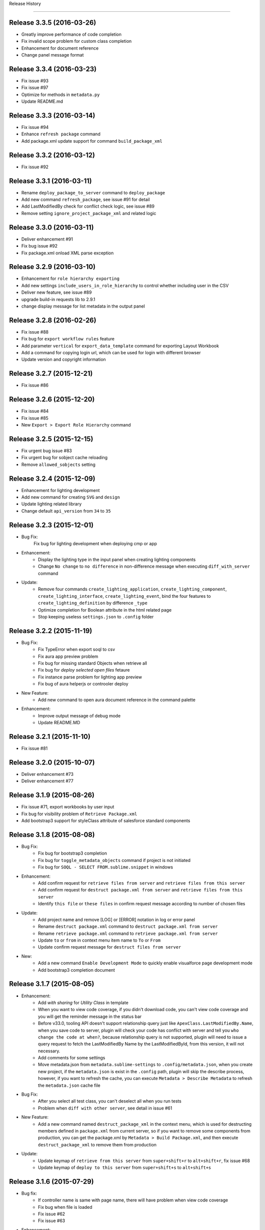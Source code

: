 .. :changelog:

Release History

---------------


Release 3.3.5 (2016-03-26)
++++++++++++++++++
* Greatly improve performance of code completion
* Fix invalid scope problem for custom class completion
* Enhancement for document reference
* Change panel message format


Release 3.3.4 (2016-03-23)
++++++++++++++++++
* Fix issue #93
* Fix issue #97
* Optimize for methods in ``metadata.py``
* Update README.md


Release 3.3.3 (2016-03-14)
++++++++++++++++++
* Fix issue #94
* Enhance ``refresh package`` command
* Add package.xml update support for command ``build_package_xml``


Release 3.3.2 (2016-03-12)
++++++++++++++++++
* Fix issue #92


Release 3.3.1 (2016-03-11)
++++++++++++++++++
* Rename ``deploy_package_to_server`` command to ``deploy_package``
* Add new command ``refresh_package``, see issue #91 for detail
* Add LastModifiedBy check for conflict check logic, see issue #89
* Remove setting ``ignore_project_package_xml`` and related logic


Release 3.3.0 (2016-03-11)
++++++++++++++++++
* Deliver enhancement #91
* Fix bug issue #92
* Fix package.xml onload XML parse exception


Release 3.2.9 (2016-03-10)
++++++++++++++++++
* Enhancement for ``role hierarchy exporting``
* Add new settings ``include_users_in_role_hierarchy`` to control whether including user in the CSV
* Deliver new feature, see issue #89
* upgrade build-in requests lib to 2.9.1
* change display message for list metadata in the output panel


Release 3.2.8 (2016-02-26)
++++++++++++++++++
* Fix issue #88
* Fix bug for ``export workflow rules`` feature
* Add parameter ``vertical`` for ``export_data_template`` command for exporting Layout Workbook
* Add a command for copying login url, which can be used for login with different browser
* Update version and copyright information


Release 3.2.7 (2015-12-21)
++++++++++++++++++
* Fix issue #86


Release 3.2.6 (2015-12-20)
++++++++++++++++++
* Fix issue #84
* Fix issue #85
* New ``Export > Export Role Hierarchy`` command


Release 3.2.5 (2015-12-15)
++++++++++++++++++
* Fix urgent bug issue #83
* Fix urgent bug for sobject cache reloading
* Remove ``allowed_sobjects`` setting


Release 3.2.4 (2015-12-09)
++++++++++++++++++
* Enhancement for lighting development
* Add new command for creating ``SVG`` and ``design``
* Update lighting related library
* Change default ``api_version`` from ``34`` to ``35``


Release 3.2.3 (2015-12-01)
++++++++++++++++++
* Bug Fix:
    Fix bug for lighting development when deploying cmp or app

* Enhancement:
    - Display the lighting type in the input panel when creating lighting components
    - Change ``No change`` to ``no difference`` in non-difference message when executing ``diff_with_server`` command

* Update:
    - Remove four commands ``create_lighting_application``, ``create_lighting_component``, ``create_lighting_interface``, ``create_lighting_event``, bind the four features to ``create_lighting_definition`` by difference ``_type``
    - Optimize completion for Boolean attribute in the html related page
    - Stop keeping useless ``settings.json`` to ``.config`` folder


Release 3.2.2 (2015-11-19)
++++++++++++++++++
* Bug Fix:
    - Fix TypeError when export soql to csv
    - Fix aura app preview problem
    - Fix bug for missing standard Objects when retrieve all
    - Fix bug for `deploy selected open files` fetaure
    - Fix instance parse problem for lighting app preview
    - Fix bug of aura helperjs or controoler deploy

* New Feature:
    - Add new command to open aura document reference in the command palette

* Enhancement:
    - Improve output message of debug mode
    - Update README.MD


Release 3.2.1 (2015-11-10)
++++++++++++++++++
* Fix issue #81


Release 3.2.0 (2015-10-07)
++++++++++++++++++
* Deliver enhancement #73
* Deliver enhancement #77


Release 3.1.9 (2015-08-26)
++++++++++++++++++
* Fix issue #71, export workbooks by user input
* Fix bug for visibility problem of ``Retrieve Package.xml``
* Add bootstrap3 support for styleClass attribute of salesforce standard components


Release 3.1.8 (2015-08-08)
++++++++++++++++++
* Bug Fix:
    - Fix bug for bootstrap3 completion
    - Fix bug for ``toggle_metadata_objects`` command if project is not initiated
    - Fix bug for ``SOQL - SELECT FROM.sublime.snippet`` in windows

* Enhancement:
    - Add confirm request for ``retrieve files from server`` and ``retrieve files from this server``
    - Add confirm request for ``destruct package.xml from server`` and ``retrieve files from this server``
    - Identify ``this file`` or ``these files`` in confirm request message according to number of chosen files

* Update:
    - Add project name and remove [LOG] or [ERROR] notation in log or error panel
    - Rename ``destruct package.xml`` command to ``destruct package.xml from server``
    - Rename ``retrieve package.xml`` command to ``retrieve package.xml from server``
    - Update ``to`` or ``from`` in context menu item name to ``To`` or ``From``
    - Update confirm request message for ``destruct files from server``

* New:
    - Add a new command ``Enable Development Mode`` to quickly enable visualforce page development mode
    - Add bootstrap3 completion document


Release 3.1.7 (2015-08-05)
++++++++++++++++++
* Enhancement:
    - Add `with sharing` for `Utility Class` in template
    - When you want to view code coverage, if you didn't download code, you can't view code coverage and you will get the reminder message in the status bar
    - Before v33.0, tooling API doesn't support relationship query just like ``ApexClass.LastModifiedBy.Name``, when you save code to server, plugin will check your code has conflict with server and tell you ``who change the code at when?``, because relationship query is not supported, plugin will need to issue a query request to fetch the LastModifiedBy Name by the LastModifiedById, from this version, it will not necessary.
    - Add comments for some settings
    - Move metadata.json from ``metadata.sublime-settings`` to ``.config/metadata.json``, when you create new project, if the ``metadata.json`` is exist in the ``.config`` path, plugin will skip the describe process, however, if you want to refresh the cache, you can execute ``Metadata > Describe Metadata`` to refresh the ``metadata.json`` cache file

* Bug Fix:
    - After you select all test class, you can't deselect all when you run tests
    - Problem when ``diff with other server``, see detail in issue #61

* New Feature:
    - Add a new command named ``destruct_package_xml`` in the context menu, which is used for destructing members defined in ``package.xml`` from current server, so if you want to remove some components from production, you can get the package.xml by ``Metadata > Build Package.xml``, and then execute ``destruct_package_xml`` to remove them from production

* Update:
    - Update keymap of ``retrieve from this server`` from ``super+shift+r`` to ``alt+shift+r``, fix issue #68
    - Update keymap of ``deploy to this server`` from ``super+shift+s`` to ``alt+shift+s``


Release 3.1.6 (2015-07-29)
++++++++++++++++++
* Bug fix:
    - If controller name is same with page name, there will have problem when view code coverage
    - Fix bug when file is loaded
    - Fix issue #62
    - Fix issue #63

* Enhancement:
    - Deliver enhancement #64
    - Deliver enhancement #65
    - Deliver enhancement #66


Release 3.1.5 (2015-07-27)
++++++++++++++++++
* New Feature:
    - Add bootstrap3 support for html class completion
    - Add a new setting ``disable_bootstrap_completion`` to control bootstrap completion

* Update:
    - Remove ``Metadata > Describe Metadata`` menu item in the main menu

* Fix Bug:
    - Fix bug for running sync test for class with namespace or not
    - Fix bug for ``get_file_attributes`` method


Release 3.1.4 (2015-07-25)
++++++++++++++++++
* Bug Fix:
    - Fix issue #23?
    - Fix issue #58
    - Fix issue #59

* Enhancement:
    - Add filters support for ``Build Package.xml`` command, which is used to filter members which contains the input filters
    - Add update feature for ``Build Package.xml`` command, which is used to add or remove members from exist package.xml
    - Add keymap for some frequently-used commands
    - Add visibility control for some CURD command on code file
    - Aura related features
    - Merge ``Deploy Lighting To Server`` command with ``Deploy File to Server`` command
    - Merge ``Retrieve Lighting To Server`` command with ``Retrieve File to Server`` command
    - Use file full name as key in ``component_metadata.sublime-settings``, originally, we use name as key, for example, originally, ``AccountController`` is key, now is ``AccountController.cls``
    - Change ``Diff With Server`` command to just visible when code file is ``classes, triggers, components or pages``

* New Feature:
    - New ``Run Sync Test`` command for replacing ``Run Test`` feature
    - Read code coverage information from local cache kept by ``Run Sync Test`` command
    - New ``Retrieve from This Server`` command in the context menu
    - New ``Diff With This Server`` command in the context menu
    - New ``View File Attributes`` command in the context menu

* Update:
    -  ``Quick Goto`` is switched to standard sublime build-in, I changed the mousemap to bind with the standard feature , with this feature, you can quickly view the symbols in sublime, for example, when you see a statement like this ``AccountUtil.populateField()``, you can put focus in the method name, hold down ``shift`` and triple-click your left mouse, sublime will open the ``AccountUtil`` class and put focus in the selected method


Release 3.1.3 (2015-07-18)
++++++++++++++++++
* Fix issue #54
* Fix issue #56


Release 3.1.2 (2015-07-17)
++++++++++++++++++
* Fix issue #55


Release 3.1.1 (2015-07-16)
++++++++++++++++++
* Bug fix:
    - Fix a issue for ``save_to_server`` command when ``api_version`` is less than 29
    - Fix problem in ``Class Body - test data util body-sublime-snippet.sublime-snippet``

* Enhancement:
    - Enhancement for issue #53
    - Enhancement for issue #54
    - Support deploy and retrieve for metadataObject which is in folder
    - Add support for visualforce email template development
    - Add select all feature for ``toggle_metadata_objects`` command
    - Add ``Territory2`` to ``allowed_sobjects`` list

* Update:
    - Remove ``disable_visualforce_completion`` setting
    - Add four settings to disable part of completion in visualforce page, see more in ``docs/completion.md``


Release 3.1.0 (2015-07-09)
++++++++++++++++++
* Enhancement:
    - Sometimes, the inner class name is same with standard class or sObject, if this inner class is matched, ignore the standard completion
    - Add Notation [EU] for external or unique field in field completion, ``E`` means External, ``U`` means Unique
    - Add a new setting named ``disable_visualforce_completion`` to control visualforce completion

* Bug Fix:
    - Fix issue #49
    - Fix issue #50
    - Catch exception for ``check retrieve status`` request when retrieve

* New
    - Add a new snippet ``Bracket - sobject parenthesis.sublime-snippet``, see ``/docs/snippets.md`` for more detail

* Update
    - Change default ``api_version`` from 33 to 34
    - Move document for ``execute anonymous`` from ``project.md`` to ``debug.md``


Release 3.0.9 (2015-07-01)
++++++++++++++++++
* Bug Fix:
    - Fix bug for snippet ``SOQL - SELECT * FROM.sublime-snippet``
    - Fix bug for ``extract_to_here`` command

* Enhancement:
    - Don't need confirmation to reload project cache after choose metadata objects
    - In order to avoid timeout exception, increase max_retries from 5 to 10 for retrieve zipFile request


Release 3.0.8 (2015-06-28)
++++++++++++++++++
* Bug Fix:
    - Fix bug when build package.xml for whole org

* Enhancement:
    - Display chosen sObject Name when input trigger name
    - Enhancement for #39, open a new view, set status bar and close the new view
    - Add success message for ``extract_to_here`` command
    - Update all snippets

* New:
    - Add a quick link to view all snippets, see it in plugin home page
    - Add command to access all snippets in ``Utilities`` of main menu


Release 3.0.7 (2015-06-26)
++++++++++++++++++
* Bug Fix:
    - Fix issue #46
    - Fix bugs caused by ``describe_global`` change in the ``tooling.py``

* Enhancement
    - Merge pull request #45 by @reyesml(https://github.com/reyesml)

* New
    - Add a snippets: ``Page Variable - get and set in one line.sublime-snippet``
    - Add a snippets: ``Page Variable - get and set in multiply line.sublime-snippet``
    - Add a new command for building package.xml for whole org


Release 3.0.6 (2015-06-23)
++++++++++++++++++
* Bug Fix:
    - Merge pull request #42 by @pgAdmin(https://github.com/pgAdmin)
    - Merge pull request #43 by @reyesml(https://github.com/reyesml), fixed issue #6
    - Fix bug for ``export_workbook`` feature


Release 3.0.5 (2015-06-15)
++++++++++++++++++
* Bug Fix:
    - Custom component attributes completion bug when component file is not exist in the target path

* Enhancement:
    - Improve regular expression for SOQL fields completion


Release 3.0.4 (2015-06-15)
++++++++++++++++++
* Bug Fix:
    - Fix bug for issue #41
    - Fix bug for ``delete_file_from_server`` keybinding for windows
    - Fix bug for ``auto_update_on_save`` feature in windows
    - Fix ``KeyError: '\n\n'`` for converting complex JSON to Apex

* Enhancement:
    - Improve the regular expression for SOQL fields completion
    - Improve the regular expression for Apex class method completion
    - Improve the regular expression for visualforce component attribute completion
    - Improve the visualforce tag name completion, add ``>`` for tag name automatically
    - As the original design, you need to input your JSON when you execute JSON related commands, since this version, you just need to open any JSON file or select valid JSON content
    - Add ``JSON/XML Tool`` into context menu, which is same with ``Utilities`` in main menu
    - Update content for some docs

* New Feature:
    - Add attribute completion for custom component
    - Add document for all code completion, you can see the link in the plugin home page


Release 3.0.3 (2015-06-11)
++++++++++++++++++
* Bug Fix:
    - Fix duplicate save check bug caused by release 3.0.2
    - Fix fields completion bug for cross sObjects between tooling and non-tooling, for example ``User``, ``RecordType``

* Enhancement:
    - Add session expired message for ``describe_metadata``
    - Enhancement for ``refresh_file_from_server``

* Update
    - Update pop-up compile message for ``save_to_server`` command


Release 3.0.2 (2015-06-07)
++++++++++++++++++
* Bug fix:
    - Fix NoneType exception in the console when open context menu, this is caused by release 3.0.1
    - Fix bug for ``Debug > Track All Debug Logs`` in the main menu

* Enhancement
    - Duplicate save_to_server check logic change: use file name with extension but not only file name, as the original design, if the controller name is same with page name, if you are saving page, you can't save the related controller at the same time
    - Add timeout for query of conflict checking when ``save_to_server``
    - Prevent duplicate save conflict check when ``save_to_server``, as the original design, if you latest saving is interrupted, when you save it again, plugin will delete the metadata container Id for the saving file, at this time, save conflict checking will be executed again.

* New:
    - Add sObject completion for ``tooling sObjects``, for example, ``Validation Rule``, ``WorkflowRule``, ``ValidationRule``, ``WorkflowFieldUpdate``, ``WorkflowOutboundMessage``, ``WorkflowAlert`` or ``WorkflowTask``
    - Add * support for ``export query to CSV`` or ``export tooling query to CSV``, if you use * in the query statement, plugin will get all fields of this object and set them as the column headers
    - Add export command for tooling query into the ``Data Loader`` in the main menu, you can use this command to export records for tooling objects
    - Add a new markdown document related to debug
    - Add a menu item for quick accessing document related to debug

* Update:
    - Update the menu item names and location in command palette and the ``Debug`` of main menu
    - Change the default key binding for ``Debug > Run Test`` in the main menu


Release 3.0.1 (2015-06-04)
++++++++++++++++++
* Bug fix:
    - Fix bug #39
    - Fix bug #40
    - Fix bug for SOQL completion

* Enhancement:
    - Enhancement for boolean attribute completion of standard visualforce component
    - Set ``word_wrap`` setting of new view to false when describe sObject
    - Keep attributes of all metadataObjects to local ``component_metadata.sublime-settings``
    - Prevent potential issue caused by change of ``component_metadata.sublime-settings``

* Update:
    - Add output panel message for ``describe_metadata`` command
    - Disable document reference reload feature
    - Add a ``salesforce_reference.sublime-settings`` for ``Document > Open Document`` in the main menu

* New API for metadata:
    - Add a new ``read_metadata`` method for ``metadata.py``, which will be used for ``diff_with_server`` feature in the future


Release 3.0.0 (2015-05-26)
++++++++++++++++++
* Bug fix:
    - Fix bug #38
    - Fix bug for SOQL fields completion
    - Fix bug for attributes completion for value of ``apex:includeScript``

* New
    - Add a new snippet named ``Page - field label.sublime-snippet``


Release 2.9.9 (2015-05-25)
++++++++++++++++++
* Enhancement
    - SOQL fields completion, see demo at plugin home page

* New
    - Add two demos at home page
    

Release 2.9.8 (2015-05-24)
++++++++++++++++++
* Update:
    - Update the plugin install message for package control

* Enhancement:
    - Add the missed attributes for some standard components since v29.0
    - Add attribute values for standard components if attribute value is picklist attribute

* New:
    - Add a new setting ``auto_update_on_save``, default value is false
    - If ``auto_update_on_save`` is set to true, when you update the code file, ``save_to_server`` will be executed automatically

* Note:
    - From this version on, I will not keep frequently release on this plugin, I will move on to build Haoide plugin for brackets


Release 2.9.7 (2015-05-22)
++++++++++++++++++
* Bug Fix:
    - Fix issue #36
    - Fix bug for ``childXmlNames`` parsing and ``childXmlNames`` completion for package.xml
    - Fix bug for timeout exception message for ``query`` method in ``tooling.py``
    - Fix NoneType exception for automatic extension or controller creation if current view is not local file
    - Tag plugin fix a bug for that tag name contains colon, `see tag issue https://github.com/titoBouzout/Tag/issues/79`_

* Enhancement:
    - Enhancement for attribute completion in visualforce page, if attribute value is already exist, it will not insert ``=""`` or ``="{!}"`` again
    - Enhancement for ``standardController`` sObject name completion in visualforce page, it will just work when attribute is ``standardController``
    - Add custom class completion for ``extension`` and ``controller`` attribute in visualforce page
    - Add values completion for some attributes of standard components which type should be picklist, for example, "apiVersion", "layout", "event" or "target" for link and so on, in this time I just updated to apex:composition, I will check the remaining standard component
    - Add two missed standard component into ``vf.py``, "apex:component" and "apex:componentBody"
    - Add custom page completion for these four attributes: "page", "template", "pageName", "finishLocation", for example, if you input <apex:include, pageName="", you can get custom page completion in the "" for pageName attribute

* New:
    - Add commands in command palette for ``reload_project_cache`` and ``build_package_xml``

* Update:
    - Update snippet ``Controller - add message in vf.sublime-snippet``


Release 2.9.6 (2015-05-20)
++++++++++++++++++
* Bug Fix:
    - Fix issue #33
    - Fix issue #35

* Enhancement:
    - Add required check for XML utilities
    - Add required check for JSON utilities
    - Separate ``login`` feature from ``switch_project``
    - Add callback for ``switch_project`` for operations need switching, such as, ``deploy to server``, ``diff with server`` or ``retrieve from server``
    - Combine ``retrieve from server`` and ``retrieve from other server`` only one command, just like ``deploy to server``, you can switch project before retrieving
    - When ``reload_project_cache``, just if you selected at least one metadata object, reload will start, otherwise, do nothing

* New Feature
    - Add a new ``reload session cache`` command in ``Cache`` of the main menu for forced login

* Update
    - Because metadata.json of every project is stable, so save it into ``metadata.sublime-settings`` but not ``.config/metdata.json`` again
    - Remove ``check_workspace_available`` for export feature, because this check is useless


Release 2.9.5 (2015-05-16)
++++++++++++++++++
* Enhancement:
    - Add callback for ``toggle_metadata_objects`` if ``.config/metadata.json`` is not exist
    - Move ``export_query_to_csv`` command from context menu to ``Data Loader`` in the main menu, add check logic for input soql and allow to try again.
    - Add snippets, ``Class Body - Trigger Template Bind.sublime-snippet``, ``Class Body - Trigger Template.sublime-snippet`` and ``Class Body - Trigger Template Implement.sublime-snippet``
    - Update content of snippet ``Class Body - Roll up summary utility.sublime-snippet`` to that written by me, see `more detail <https://gist.github.com/xjsender/1e40c274c07171531f0f>`_

* Update:
    - Rename ``View Release Notes`` command to ``Release Notes``
    - Rename ``json_pretty`` command to ``json_format``
    - Rename ``convert_xml_to_json`` command to ``xml_to_json``
    - Move ``xml_to_json`` from context menu to ``Utilites`` in the main menu
    - Add access to ``toggle_metadata_objects`` for both ``Settings`` and ``Metadata`` in the main menu
    - Upgrade build-in ``xmltodict`` module to ``0.9.2``
    - Update document for the change in this release

* New Feature:
    - New commands for ``HaoIDE > Utilities`` of the main menu:
        - Add a new command ``haoide_help`` to view related document
        - Add a new command ``json_to_xml`` to convert xml back to json, see issue #32
        - Add a new command ``xml_format`` to format selected xml content or whole file content, see issue #32


Release 2.9.4 (2015-05-13)
++++++++++++++++++
* Bug Fix:
    - If there is only one member, just remove the type and the related member when ``build package xml``
    - When execute ``query_to_csv`` command and field value contains ``"`` or ``,``

* Enhancement:
    - Show the error message when list package for metadata objects if have
    - Support quick clear for symbol_table and sobject cache
    - Automatic ``{!}`` enhancement for vf tag just if type is "Object" or "ApexPages.Action"
    - Update type of some visualforce standard components from ``Object`` to ``String``
    - Change the item format in the quick panel when ``build package xml``
    - Add ``EmailTemplate`` to ``allowed_sobjects`` setting
    - Allow user to choose reloading specified ``metadata_object`` cache when execute reload_project_cache command
    - When operation is depends on login session, so login firstly and callback with this operation

* Update:
    - Rollback the delivered function for issue #15
    - Optimize on ``metadata.py``


Release 2.9.3 (2015-05-11)
++++++++++++++++++
* Enhancement:
    - Package.xml completion read cache from ``.config/package.json``, no longer read cache from project file
    - Sort for items in quick panel of package.xml building
    - Add alert message for package.xml completion

* Bug Fix:
    - Add the folder into member when list_package for DocumentFolder, EmailFolder, ReportFolder and DashboardFolder
    - No four spaces in the quick panel of package.xml building for windows


Release 2.9.2 (2015-05-10)
++++++++++++++++++
* Bug Fix:
    - Fix bug for ``combine_soql`` which is invoked by ``Generate SOQL`` and ``Bulk Query``
    - Fix bug for ``export_profile`` command
    - Fix bug for completion of building ``package.xml``
    - Fix bug for ``export_validation_rules`` command

* New Feature:
    - Deprecated ``metadataObjects`` since this release, which is replaced by ``<project>/.config/metadata.json``
    - Add ``describe_metadata`` command, ``<project>/.config/metadata.json`` will be generated by this command
    - Add ``reload_project_cache`` command, ``<project>/.config/package.json`` will be generated by this command
    - Add ``build_package_xml`` command, see `more <https://github.com/xjsender/SublimeApexScreenshot>`_
    - Add key bindings for ``build_package_xml`` command

* Enhancement:
    - Move package related logic from ``main.py`` to the new ``package.py``
    - Add thread progress for ``track_debug_log``, ``fetch_debug_log`` and ``track_all_debug_logs``
    - `create_new_project`` start supporting callback
    - Add metadata object for input description for ``create_new_component`` module
    - Add list_package support for ``CustomObject`` retrieve
    - Add availability check for ``.config/metadata.json`` for all related commands
    - Add ``api_version`` message into the sidebar message
    - Update ``api_version`` from ``32`` to ``33``
    - Update ``Metadata Migration`` to ``Metadata`` in the main menu
    - Update ``generate_soql`` logic to include ``Id`` field if no available matched fields
    - Update description for default settings
    - Update README.md


Release 2.9.1 (2015-05-05)
++++++++++++++++++
* Fix bug for ``switch_project``, see issue #24
* Enhancement for speeding up ``Save To Server`` operation
* Rename ``save_component`` command to ``save_to_server``
* Rename ``delete_component`` command to ``delete_file_from_server``
* Simplify ``delete_file_from_server`` and ``refresh_file_from_server``
* Add two new value issue_url and history_url into package info
* Update ``report_issue`` and ``view_release_notes`` command to read url from package info


Release 2.9.0 (2015-05-03)
++++++++++++++++++
* Fix bug for messy code in debug log detail
* Enhancement for not refreshing sidebar when ``retrieve_files_from_other_server``
* Enhancement for adding folder name to retrieve request when ``list_package`` for folders
* Enhancement for package.xml completion for folder name of Document, EmailTemplate, Dashboard and Report
* Enhancement for package.xml completion for AuraDefinitionBundle
* Enhancement for sobject completion, if there are two matched statements, ``insert prd`` and ``Product2 prd``, plugin will choose the second one as matched
* Enhancement for ``toggle_metadata_objects``, you can toggle metadata objects continually util you press ``ESC`` to exit
* Enhancement for ``generate_sobject_soql``, you can choose whether generate sobject SOQL of ``Custom``, ``Updateable`` or ``Createable``
* Update workspace of default build-in project from ``C:/ForcedotcomWorkspace`` to empty
* Update name of default build-in project from ``pro-test`` to ``pro-sublime``
* Update for ``toggle_metadata_objects``, after subscribe a new metadata object, don't refresh its folder again, just after you finish all toggle, you will need to confirm whether use refresh all subscribed metadata together
* Add ``toggle_metadata_objects`` document in ``docs/utilities.md``
* Remove four deprecated settings, ``keep_config_history``, ``output_session_info``, ``delay_seconds_for_hidden_output_panel_when_failed`` and ``get_static_resource_body``


Release 2.8.9 (2015-04-28)
++++++++++++++++++
* Fix urgent bug for issue #22
* Enhancement for speeding up ``Save To Server`` operation
* Enhancement for supporting ``list_package`` when execute retrieve operation
* Enhancement for package.xml completion for Document, EmailTemplate, Dashboard and Report
* Enhancement for ``add_project_to_workspace`` just if login succeed
* Add a new ``link_project_with_sublime_project`` setting to control linking, default is false
* Update documents regarding to issue #18


Release 2.8.8 (2015-04-26)
++++++++++++++++++
* Fix bug: If user don't have `Author Apex` privilege, plugin will give wrong information
* Fix bug: Show alert message if no available package.xml to combine
* Enhancement: Issue 15 about linking ``sublime-project`` with plugin project, deliver Windows solution but keep unchanged for OSX
* Enhancement: Add scope control for ``JSON to Apex``
* Enhancement: Set ``word_wrap`` of ``Test Run`` result to false
* Enhancement: Simplify retrieve status check for API version 31 and later, check more detail at `here <https://www.salesforce.com/us/developer/docs/api_meta/Content/meta_retrieve.htm>`_
* Update documents


Release 2.8.7 (2015-04-22)
++++++++++++++++++
* Fix plugin loading NoneType issue
* Combine ``retrieve_package_file`` and ``retrieve_package_xml`` command to only ``retrieve_package_xml``
* Allow user to input extractTo path, enhancement for issue #19
* Add a new command ``combine_package_xml`` to combine all package.xml in many folders, see ``Salesforce Utilites`` quick link
* Update Documents


Release 2.8.6 (2015-04-20)
++++++++++++++++++
* Optimization for parsing project name by path or file
* Change the default workspace of plugin level to empty
* Change the workspace to optional, if workspace of plugin level and project level are both empty, plugin will save the project to ``<packages_path>/User/HaoIDE``, 
* Change the name of ``execute_soql`` command to ``execute_query``
* If there has network connection issue, just display ``Network connection timeout`` but no more detail again
* Add a new command for export query to csv, you should be aware, query statement contains parent-to-child statement will not be enabled for this command
* Add a new ``auto_switch_project_on_file_activated`` setting to control project switching when file of non-default project is open, this feature is disabled by default
* Add a new ``reveal_file_in_sidebar_on_file_activated`` setting to control sidebar file revealing when the file is open, this feature is disabled by default


Release 2.8.5 (2015-04-10)
++++++++++++++++++
* Biggest optimization for variable completion:
    - Exclude comment statement
    - Choose the nearest matched one
* Add a new ``remove_comments`` command in the ``Utilities``
* Allow ``extract_to_here`` command to support all zip resources


Release 2.8.4 (2015-04-09)
++++++++++++++++++
* Add error popup display for latest version of sublime
* Add a new settings ``disable_html_completion`` to disable html completion
* Set default value of ``disable_html_completion`` as true because of conflict with sublime
* Optimize component attribute completion to support current line and next line
* Fix Bug: Wrong completion for Picklist2 when ``if (acc.Picklist1 == 'abc' && acc.Picklist2 == 'bcd')``
* Fix Bug: Plugin found the wrong variable type in the commented code for variable completion
* Ignore exception when keep package.xml for every deploy action
* Rename Heroku to Haoku in the ``Main Menu > Utilities``
* Remove useless ``.travis.yml``
* Remove ugly code for check whether statement is comment for code
* Update ``execute_soql`` command to execute query in heroku


Release 2.8.3 (2015-04-02)
++++++++++++++++++
* If no CRUD privilege on profile object, just leave blank in the output csv
* Add field FLS export feature, it's a wonderful feature for document


Release 2.8.2 (2015-03-28)
++++++++++++++++++
* Fix package.xml completion bug if file name contains multiple dot
* Fix package.xml completion bug if there have extracted zip resource
* Pull request for #14
* Spell problem of `Toggle Metadata Settings`
* Add entry point for ``Haoku`` in the ``Utilities`` of main menu
* Remove ``AuraDefinitionBundle`` from default subscribed Metadata settings


Release 2.8.1 (2015-03-05)
++++++++++++++++++
* Fix issue #6
* Enhancement for issue #13


Release 2.8.0 (2015-02-11)
++++++++++++++++++
* Fix issue #11, #12
* Add two commands ``Retrieve All`` and ``Retrieve sObject and Workflow`` in the command palette


Release 2.7.9 (2015-02-06)
++++++++++++++++++
* Fix issue #4
* Fix issue #7
* Enhancement for ``diff_with_server``, allow diff compare with different project
* Upgrade ``requests`` to v2.5.1 and disable the InsecureRequestWarning
* Display line number before column number when ``save_component`` failed


Release 2.7.8 (2015-02-02)
++++++++++++++++++
* Rename ``refresh_component`` command to ``refresh_file_from_server``
* Rename ``refresh_selected_components`` command to ``refresh_files_from_server``
* Rename ``delete_selected_components`` command to ``delete_files_from_server``
* Add a new command for ``retrieve file from other server`` for retrieve file from different project.
* Add a settings ``switch_back_after_migration`` to control whether switch back to original project after ``deploy to server``, ``deploy package to server``, ``deploy lighting to server`` or ``retrieve file from other server``, issue haoide:#3
* Fix issue #5
* Move ``pretty_json`` command from context menu to ``HaoIDE > Utilities > JSON Pretty`` in the main menu
* Update README.MD


Release 2.7.7 (2015-01-22)
++++++++++++++++++
* Fix bug for ``Package.xml Completion``
* Enhancement: display error column in XML if deploy failed
* Enhancement for ``json_to_apex``
* Enhancement for ``describe_sobject``
* Add a new ``json_serialization`` command to serialize JSON to string
* Add a new ``panel`` menu item in Main Menu
* Rearrange Utilities menu item in Main Menu
* Update ``haoide`` to ``HaoIDE``


Release 2.7.6 (2015-01-20)
++++++++++++++++++
* Enhancement for ``create_trace_flag`` command
* Add a enabled check logic for ``export profiles`` command
* Add a new ``haoide > Utilities > Convert JSON to Apex`` command for converting JSON to Apex
* Add commands for ``convert_json_to_apex`` in command palette
* Update README.MD about the `Convert JSON to Apex <https://github.com/xjsender/haoide#convert-json-to-apex>`_


Release 2.7.5 (2015-01-18)
++++++++++++++++++
* Fix bug: messy code when view debug log detail in sublime
* Fix bug: timeout exception is not caught when save component
* Enhancement for completions
* Enhancement for ``export profile`` feature
* Add feature for export of ``userPermission`` and ``tabVisibility``
* Update README.MD


Release 2.7.4 (2015-01-16)
++++++++++++++++++
* Fix bug for issue #75
* Update ``Chanel`` to ``Channel`` in the plugin copyright information
* Update license information
* Remove ``InstalledPackage`` from ``metadataObjects`` settings
* No longer check save conflict when compile code
* Add commands for ``export_profile`` in command palette
* Update default keymap for ``open log panel``, ``open error panel`` and ``open diff panel`` in the ``Utilities`` menu item
* Enhancement for login module, decrease the timeout seconds and repeat login until repeat times exceed 12 times


Release 2.7.3 (2015-01-14)
++++++++++++++++++
* Fix bug for ``extract here`` command
* Fix bug for ``bulk api`` caused by release 2.7.2
* Fix long-term bug for inProgress message of deployment
* Enhancement for ``list debug log``, for example, sort logs order by StartTime ASC, remove the useless "\n"
* Add missed standard objects for ``CustomObject`` when retrieve metadata
* Add new command for exporting profile object security settings, it's a very useful feature
* Add ``Translations`` to metadataObjects settings
* Update snippet description for ``Debug - debug json.sublime-snippet``


Release 2.7.2 (2015-01-12)
++++++++++++++++++
* Fix bug for issue #74
* Fix bug for ``cancel_deployment``
* Fix bug for ``reload symbol table`` when symbol_table is None
* Fix bug for ``execute anonymous`` when anonymous code contains non-english words since release 2.7.0
* Enhancement for message tracking in output panel
* Enhancement for settings check, if settings is valid, just display it in output panel
* Update snippet ``Debug - debug variable.sublime-snippet``
* Add snippet ``Debug - debug json.sublime-snippet``


Release 2.7.1 (2015-01-09)
++++++++++++++++++
* Enhancement for ``standardController completion`` in ``<apex:page standardController=""``
* Enhancement for ``{!acc.} completion`` in visualforce page
* Enhancement for ``diff module``
* Fix some minor bugs


Release 2.7.0 (2015-01-03)
++++++++++++++++++
* Rearrange the menu items of ``Login To`` in alphabetical order
* New format: ``LastName + FirstName => Email`` for ``Debug Log User List``
* Milestone change for soap body request
* Enhancement for quick extension and quick controller
* Fix Bug for Package Completion
* Fix Bug for ``opps`` completions in ``getAccountList(List<Opportunity> opps)``
* Fix Bug for ``allowed_sobjects``, change ``Assert`` to ``Asset``
* Fix Bug for ``reload_sobject_cache``
* Fix Bug for ``bulkapi``
* Change default value of ``last_n_logs`` from ``10`` to ``20``


Release 2.6.0 (2014-12-20)
++++++++++++++++++
* Enhancement for ``refresh_folder``
* Enhancement for ``retrieve_all`` and ``retrieve_sobjects_and_workflows``
* Move export csv files to ``.export`` folder, for example, CustomFields, ValidationRules, Workflows and Workbooks, etc.


Release 2.5.9 (2014-12-17)
++++++++++++++++++
* Completion enhancement for building package.xml
* Fix duplicate MetadataContainerId for issue #69
* `Build Package.xml Demo <https://raw.githubusercontent.com/xjsender/SublimeApexScreenshot/master/BuildPackageXML.gif>`_


Release 2.5.8 (2014-12-15)
++++++++++++++++++
* Add all ``sharingRules`` metadata types to default components setting
* Rename ``.package`` to ``.deploy`` for ``deploy to server`` execution
* Remove ``subscribe_component`` and ``unsubscribe_component`` commands
* Add a new ``toggle_commands`` command to replace above two commands
* After a new component is subscribed, refresh the new folder from server
* Rename "ok" in confirm dialog to related message
* Add workspace check when create new project
* Update README.MD


Release 2.5.7 (2014-12-14)
++++++++++++++++++
* Fix Bug for creating extension or controller after input # in visualforce page
* Adjust the location of ``Cache`` menu item
* Add a new command for ``retrieve package.xml`` in sidebar menu
* Add a new command for ``create package.xml`` in sidebar menu
* Add a new command for ``subscribe component`` in ``settings`` of main menu
* Add a new command for ``unsubscribe component`` in ``settings`` of main menu
* Add quick command for ``subscribe component`` in quick command palette
* Add quick command for ``unsubscribe component`` in quick command palette
* Remove ``retrieve_package_xml`` command from ``Metadata Migration`` of main menu
* Rename ``soap_bodies`` to ``soap``
* Update visibility for ``Update User Language``


Release 2.5.6 (2014-12-13)
++++++++++++++++++
* Fix Bug for issue #65
* Fix Bug for issue #66
* Enhancement for issue #48, after deployed, the `package.xml` is saved to `.package` in workspace
* Before files are deployed to server, save them to local
* When you deploy any lighting element, just deploy the whole lighting component
* Convert StartTime of debug log to local time by timezone module


Release 2.5.5 (2014-12-09)
++++++++++++++++++
* Fix Bug for creating Lighting Component Element
* When deploy failed due to lower code coverage, display the coverage warning message
* When new component is created, create the meta.xml file for it
* Hide ``Retrieve Lighting from Server`` command when chosen folder is not aura folder
* Hide ``Destruct Lighting from Server`` command when chosen folder is not aura folder
* Hide ``Extract to Here`` command if file extension is not `zip` or `resource`
* Update the Documentation


Release 2.5.4 (2014-12-07)
++++++++++++++++++
* Add `dateutil` module for supporting timezone converting
* Fix Bug for `track debug log`
* Trim the space for `REST URI` automatically
* Remove `lib` from `Packages` in `.gitignore` file
* Support project level workspace for issue #63, see more detail at `workspace <https://github.com/xjsender/SublimeApex#workspace>`_


Release 2.5.3 (2014-12-05)
++++++++++++++++++
* Adjust the context menu from most bottom to center
* Adjust the sidebar menu from most bottom to center
* Fix Bug for issue #62: 'module' object has no attribute 'populate_classes'
* Fix Bug for issue #61: KeyError: 'name' in `get_component_completion`
* Fix Bug for issue #60: Error with 'Update Project'
* Add lighting component description for `Lighting Component` development


Release 2.5.2 (2014-11-27)
++++++++++++++++++
* After new lighting component is created, deploy it to server
* Add a new command for ``pretty json`` in the context menu
* hide the status message in progress bar when track self debug log after save succeed


Release 2.5.1 (2014-11-26)
++++++++++++++++++
* Fix Bug: NoneType Exception when destruct files from server
* Fix Bug: when saving component, the active view is not file
* Add a new settings ``track_log_after_saved`` to control whether track log after save succeed


Release 2.5.0 (2014-11-26)
++++++++++++++++++
* Fix Bug: when delete component, if there is a open view which is not bind to file, it will throw TypeError: argument of type 'NoneType' is not iterable, and then, file is deleted from server but local file is not removed
* Fix Bug: After folder is refreshed or project is updated, update the component cache
* Add `Lighting Component` document reference
* Add `Lighting Component` component tags to completions
* Add `Lighting Component` to `components` settings and set it as default subscribed component
* Add `Lighting Component` update feature
* Add `Lighting Component` components update feature
* Add `Lighting Component` component create feature
* Add `Lighting Component` component destruct feature
* Change default ``api_version`` from 31 to 32
* Remove ``Open Coverage Panel`` menu item in the main menu
* Add ``duration`` column for debug logs and rearrange it's columns order
* Add new document reference for ``Analytic Api``, ``Analytics Cloud Dashboard JSON``, ``Security Implementation`` 
  and ``Lighting Component``
* Add new command for viewing release notes
* Rename ``Extract Static Resource`` command to ``Extract To Here``, which command can be used to extract all zip source file but not only static resource for Salesforce
* Add ``settings`` to ``components`` settings
* If project is not created, all ``export`` feature and ``new component`` feature are not enabled


Release 2.4.0 (2014-11-18)
++++++++++++++++++
* Fix issue #55
* Fix issue: non-english words are encoded to Unicode in result of ``Rest Test``
* Fix issue: when read local cache of record type, ``global name 'users' is not defined`` exception
* Rollback feature of ``view_code_coverage``, see issue #56
* Deprecate ``keep_config_history`` setting
* Update the description of ``keep_local_change_history`` setting
* When save operation has conflict and we cancel it, compare the local with server automatically


Release 2.3.0 (2014-11-14)
++++++++++++++++++
* Use local ``<workspace>/.config/session.json`` to reuse session but not globals() again
* Use local ``<workspace>/.config/recordtype.json`` to ``record type`` but not globals() again
* Use local ``<workspace>/.config/users.json`` to ``users`` but not globals() again
* If ``execute_anonymous`` compiled succeed, use new view to display result, else, use output panel to display result
* Use frontdoor method to login to SFDC
* Add new document reference for ``Analytic Api``
* Display session expired message in the output panel


Release 2.2.0 (2014-11-12)
++++++++++++++++++
Fix Issue:

* Fix issue: TypeError: string indices must be integers when refreshed folder is empty
* Fix issue: In windows, change of folder or file in sidebar is not reflect in real time
* Fix issue: Sometimes, file is not remove from local after ``destruct file from server``
* Fix issue: format problem of local ``.config`` info
* Fix issue: #52

Enhancement:

* Add time stamp for new view name of ``rest test``
* Show logs of ``fetch debug logs`` and ``execute_anonymous`` in the output panel but not new view
* Change default value of ``folder_exclude_patterns`` and ``file_exclude_patterns`` settings

New Feature:

* Add new command for ``fetch self debug log`` in the main menu and command palette


Release 2.1.0 (2014-11-10)
++++++++++++++++++
+ Fix Bug: ``IndexError: list index out of range`` caused by release 2.0.0
+ Fix Bug for test class judgment: test class is that starts with `test` or ends with `test`
+ Add a new apex.py module, move execute_anonymous method from metadata.py to apex.py
+ Add a new command for ``diff with server`` in the context menu
+ Optimization on ``view_code_coverage`` feature
+ Add a new command ``Utilities > Open Coverage Panel`` in the main menu to open coverage panel
+ Rename ``Open Output Panel`` command to ``Open Log Panel`` and move it from ``Debug`` to ``Utilities`` in the main menu
+ Temporarily remove the ``Run All Test`` feature from ``Debug`` in the main menu


Release 2.0.0 (2014-11-08)
++++++++++++++++++
+ Fix minor bug for ``Duplicate Save Execution of Same Component``
+ Remove useless message from ``message.py``
+ Add a space between parameters for completion of standard apex class 
+ Rename ``Describe`` menu item in the main menu to ``Utilities``
+ Add a new command for ``Convert 15 Id to 18 Id``
+ Add a new command for ``Track Self Debug Log``
+ Add new feature for updating ZIP Static Resource, see demo ``https://raw.githubusercontent.com/xjsender/SublimeApexScreenshot/master/UpdateStaticResource.gif``
+ Add commands for ``Convert 15 Id to 18 Id`` and ``track self debug log`` in the command palette
+ Add ``StaticResource`` to default subscribed components
+ Update README.MD


Release 1.9.0 (2014-11-04)
++++++++++++++++++
+ Fix issue #50
+ Fix minor issue for ``delete_component``
+ Fix potential issue for retrieve and deploy
+ Add ``Destruct Files From Server`` command in the sidebar menu for deleting files from sandbox or production
+ Add ``Destruct From Server`` command in the context menu for deleting file from sandbox or production
+ Add new command ``cancel_deployment`` for quickly canceling deployment of specified
+ Add mousemap for canceling deployment: Put the focus in the task Id, and then press alt and click Left Mouse for triple will cancel deployment of specified task Id


Release 1.8.0 (2014-11-03)
++++++++++++++++++
+ In order to prevent UI freeze, use thread to extract encoded zipFile to path
+ Solution for issue #49, add a new settings ``maximum_concurrent_connections`` to control concurrent connections
+ In order to prevent UI freeze, set default value of ``maximum_concurrent_connections`` to ``30``


Release 1.7.0 (2014-10-31)
++++++++++++++++++
+ Fix Bug: If just compile component but not save, no need to keep history
+ Fix Bug: SOQL Field Completion problem if there is more than one character between from and sObject
+ Fix Bug: Replace all `LIST` to `List`
+ Remove ``Settings – Completions`` and ``Settings – Apex Template`` from main menu


Release 1.6.0 (2014-10-25)
++++++++++++++++++
+ Fix Bug: issue #44 caused by release 1.5.0
+ Fix Bug: display ExpatError when retrieve package
+ Fix Bug: display json parse error message when execute rest test
+ Stop to hide output panel after retrieve is finished
+ show status message 'Not valid SFDC component' if current file is not valid SFDC component
+ Deprecate the delay_seconds_for_hidden_output_panel_when_failed settings
+ Stop to remove the error line highlight after ``save to server``, just remove it in the next save action
+ After save succeed, remove the highlight from view
+ Support error line highlight for visualforce page just if error line > 2
+ Add ``OpenCTI Api`` document to document reference


Release 1.5.0 (2014-10-21)
++++++++++++++++++
+ Fix Bug for package import error in ``bulk api``
+ Add more detailed action summary for ``save component``, issue #45, issue #46
+ Add description for ``quick controller`` in README.MD


Release 1.4.0 (2014-10-18)
++++++++++++++++++
+ Fix bug for completion: No completions for ``strMap`` if there has ``// Populate Map\nMap<String, String> strMap = new Map<String, String>();``
+ Fix Bug: ``deploy open files to server``
+ Add a new command for ``preview_page`` in the command palette
+ Input ``#`` after controller or extension name in the visualforce page, plugin will automatically create it for you
+ Remove ``static resource`` from default subscribed components


Release 1.3.0 (2014-10-14)
++++++++++++++++++
+ Fix Minor bug for standard class completion: duplicate class in different namespace, for example, Communities, TimeZone, UnsupportedOperationException, Test, QueryException, Action
+ Fix Critical bug: non code file can't be retrieve from server, now, objects, reports and others can be retrieve from server
+ Fix Critical bug: Deploy exception after session cache is expired


Release 1.2.0 (2014-10-11)
++++++++++++++++++
+ ``get_static_resource_body`` settings is deprecated
+ Change default ``api_version`` from ``30`` to ``31``
+ Add a new command ``deploy open files to server`` in the main menu, which is used to deploy open files in the sublime to target server
+ Add command for ``deploy open files to server`` in the Command Palette
+ Add ``static resource`` to default subscribed components
+ Fix Bug for Windows: After ``retrieve all`` is finished, invoke the ``refresh_folder_list`` standard function to display the new folders generated by ``retrieve all``
+ Fix Bug: ``Save to Server`` command (Use Tooling Api) can be only used on ``classes``, ``components``, ``pages`` and ``triggers`` but not other components, however, we can use ``Deploy to Server`` command (Use Metadata Api) to save all components


Release 1.1.0 (2014-10-09)
++++++++++++++++++
+ Fix Bug for Windows: After ``export`` is finished, refresh the project folders to ensure the new folder is shown in the sidebar
+ Fix Bug: display deploy failed message if deploy is failed.
+ Fix Bug: symbol table is null when iterate symbol table
+ Update README.MD


Release 1.0.9 (2014-10-04)
++++++++++++++++++
+ Fix Bug: After open a new view, open context menu, it will throw NoneType exception


Release 1.0.8 (2014-10-02)
++++++++++++++++++
+ Fix issue at ``https://success.salesforce.com/answers?id=90630000000gxvwAAA``


Release 1.0.7 (2014-09-30)
++++++++++++++++++
+ Fix Minor Bug for windows: After ``.config`` is generated, invoke the sublime command: ``refresh_folder_list``
+ Enhancement for checking whether current project is active project
+ Fix Critical Bug: If session is expired, we want to refresh the folder or update project, the console will always stop at  the step of ``[sf:retrieve] Start request for a retrieve...``
+ Fix issue #42, stop to remove folder when refresh folder or update project but just override, Notice: if you delete some file in the server, after ``update project`` and ``refresh folder``, these files will not deleted in the sublime, so, I suggest you should delete code in the sublime but not in the server


Release 1.0.6 (2014-09-28)
++++++++++++++++++
+ Fix Minor Bug: After ``retrieve_package_file`` is succeed, hide the output panel
+ Fix Minor Bug: If current project is not ``active project``, disable the ``Retrieve Files From Server`` functionality
+ Fix Minor Bug: If current project is not ``active project``, disable the ``Retrieve File From Server`` functionality
+ Fix Minor Bug: If current project is not ``active project``, disable the ``Run Test Class`` functionality


Release 1.0.5 (2014-09-27)
++++++++++++++++++
+ Fix bug: Exception when ``new project`` in a new org
+ Fix bug: If there is no any trigger, after ``new project``, the folder of ``trigger`` is not created.
+ Fix bug: ``subscribed_meta_folders`` and ``meta_folders`` in settings are not correct


Release 1.0.4 (2014-09-25)
++++++++++++++++++
+ Fix urgent issue #40
+ Remove the useless soap related codes, for example, ``retrieve_apex_code_body``, ``retrieve_static_resource_body`` and so on
+ Fix minor bug: Don't allow to refresh or delete ``*-meta.xml`` file
+ Fix bug: ``allowed_packages`` is not working
+ Fix bug: mass refresh multiply folders
+ Fix minor bug: deploy failed message in the output panel
+ Add a new sidebar command ``Retrieve Files From Server``
+ Add a new context command ``Retrieve File From Server``
+ If ``allowed_packages`` is not empty, all packages are extracted to ``packages`` path,
    Project
        > .config
        > src
        > packages
            > package 1
            > package 2


Release 1.0.3 (2014-09-24)
++++++++++++++++++
+ After ``Update Project`` is finished, remove the original ``src`` tree and then extract the zipFile to ``src``
+ After ``Refresh Folder`` is finished, remove the original folders and then extract the zipFile to specified folders
+ Fix urgent bug: if no project in sidebar and sidebar is hidden, after ``new project`` or ``update project``, the sidebar is not open automatically.


Release 1.0.2 (2014-09-23)
++++++++++++++++++
+ Update the default value of ``checkOnly`` in ``deploy_options`` settings from ``true`` to ``false``
+ Fix Urgent bug: If one class is created in the server, after ``refresh folder``, cache of this folder will override all components
+ Remove some useless ``print`` statement
+ Fix minor bug: After code is saved, duplicate extension is displayed in the console
+ Add two settings ``folder_exclude_patterns`` and ``files_exclude_patterns`` to hide everything you want to hide in the sidebar
+ Update the ``add project to workspace`` logic to compatible with the above two settings
+ Add a new command ``Update Project Patterns`` in the main menu, see [Pattern Demo](https://raw.githubusercontent.com/xjsender/SublimeApexScreenshot/master/ProjectPattern.gif)


Release 1.0.1 (2014-09-22)
++++++++++++++++++
+ Add ``LogLength`` column to result of ``fetch debug logs``
+ Update default value of ``display_field_name_and_label`` setting from ``false`` to ``true``
+ Remove the ``\n`` from success message in ``document.py``
+ Add description for ``save multiple components`` feature in the README.MD
+ Change output directory of ``retrieve package.xml`` from current directory to ``[ProjectName]-201409221812``
+ Add ``messages`` notes


Release 1.0.0 (2014-09-21)
++++++++++++++++++
+ Add a new command ``Deploy To Server`` in the context menu
+ Fix bug for ``retrieve`` when session is expired
+ Fix bug for ``New ApexClass``, ``New ApexTrigger``, ``New ApexComponent`` and ``New ApexPage``
+ Fix bug ``TypeError: is_visible() missing 1 required positional argument: 'dirs'`` when open ``Command Palette``
+ Fix bug: If there is no any trigger or class, we want to create the first one, there has exception
+ Fix bug: ``Package.xml`` was overridden by ``refresh folder``


Release 0.9.9 (2014-09-20)
++++++++++++++++++
+ Try to fix bug for ``new release messages display`` or who can tell me how to display ``release message``
+ Fix bug for ``quick go to component``


Release 0.9.8 (2014-09-20)
++++++++++++++++++
+ Support multiply folder refresh
+ Add standard sObjects to CustomObject Package Members when create new project if CustomObject is subscribed
+ Update default subscribed components
+ Add a new command ``Deploy Files to Server``
+ Fix bug: Display debugLog info after deploy is finished
+ Upsert demo in README.MD
+ Display the new release message after new released upgrade is finished


Release 0.9.7 (2014-09-19)
++++++++++++++++++
+ Milestone for Metadata Api Migration from ``Tooling Api`` for non-code meta
+ remove some time stamp for deploy
+ Functionality check for ``convert xml to json``
+ Optimize the zip utility for ``extract`` zip file or ``compress`` folder
+ Remove ``hidden_console_on_modify`` settings
+ Fix bug: the output console message for ``compile``
+ Use ``metadata api`` to new project
+ Use ``metadata api`` to refresh folder
+ Change the default settings content for ``components``, you can subscribe what you want to retrieve, default subscribe just include ``ApexPage``, ``ApexComponent``, ``ApexClass`` and ``ApexTrigger``


Release 0.9.6 (2014-09-16)
++++++++++++++++++
+ Fix bug for issue #38, remove ``ownerRules``, ``criteriaBasedRules`` and ``installedPackages`` from default package.xml
+ Add a command to export CustomLables to csv
+ Update ``SOQL - SELECT FROM`` snippet


Release 0.9.5 (2014-09-15)
++++++++++++++++++
+ Add confirm request for ``new project``
+ Add screenshot for ``Convert XML to JSON``
+ Fix KeyError Exception bug: cancel save operation if conflict.


Release 0.9.4 (2014-09-14)
++++++++++++++++++
+ Move ``check_enabled`` from ``main.py`` to ``util.py``
+ If ``deploy status`` is in ``canceling``, continue to check deploy status until it's canceled.
+ Remove useless ``mkdir`` method from context.py
+ Move some methods from ``context.py`` to ``util.py``
+ Fix bug for ``deploy`` and change the syntax highlight from ``Java`` to ``JavaScript``


Release 0.9.3 (2014-09-13)
++++++++++++++++++
+ Add a command to convert selection to JSON if selection is valid XML format
+ Add context menu item, commands for this command
+ Fix a bug for parsing ``apexrest`` url when executing rest test


Release 0.9.2 (2014-09-13)
++++++++++++++++++
+ Fix bug when ``sosl_string`` contains ``-, ?, *``
+ Update ``query`` method in ``api.py``
+ Separate ``api.py`` to ``metadata.py`` and ``tooling.py`` and move them to new ``api`` folder
+ Rename ``bulkapi.py`` to ``bulk.py`` and move it to ``api`` folder
+ After ``New Project`` is finished, invoke the sublime command ``refresh_folder_list`` to reflect files change in the sidebar
+ After the code file is deleted, the related ``-meta.xml`` file is also deleted


Release 0.9.1 (2014-09-12)
++++++++++++++++++
+ Fix bug when code has conflict and user cancel the save operation


Release 0.9.0 (2014-09-12)
++++++++++++++++++
+ Fix bug for windows sidebar folder refresh
+ Not keep ``default_project`` settings in the settings of ``.config``
+ Add ``reload_symbol_tables_when_create_project`` setting
+ Set default value of ``reload_symbol_tables_when_create_project`` setting to ``false``
+ Fix bug for ``execute anonymous``


Release 0.8.9 (2014-09-11)
++++++++++++++++++
+ If ``retrieve`` is in ``Queued``, thread sleep 2 seconds, else, thread sleep 1 seconds
+ If ``deploy`` is in ``Pending``, thread sleep 2 seconds, else, thread sleep 1 seconds
+ After project is switched, set status for all view of all window.
+ Fix the bug of ``remove temp zip``
+ When deploying, if component parse is finished, display the TestRun Progress


Release 0.8.8 (2014-09-11)
++++++++++++++++++
+ Fix some bug for ``deploy``


Release 0.8.7 (2014-09-10)
++++++++++++++++++
+ Update README
+ When ``New Project``, no need to select project
+ Fix bug ``c:`` completion


Release 0.8.6 (2014-09-09)
++++++++++++++++++
+ Add ``c:`` prefix for custom component completion
+ Add space between timestamp and message in the panel


Release 0.8.5 (2014-09-08)
++++++++++++++++++
+ Move some methods from processor.py to util.py
+ Optimize sObject Cache download
+ Add time stamp prefix for panel message
+ Fix bulkapi bug caused by release 0.8.3
+ Move ``allowed_packages`` to project of projects settings    
+ Add metadata retrieve support for ``allowed_packages``
+ Catch all ``requests`` exception
+ Use panel to display the progress information of ``document reloading``
+ From release 0.8.3 to this version, there have lots of big change, issue is welcomed
+ Add "Accept-Encoding": 'identity, deflate, compress, gzip' header for ``check_status``, ``check_deploy_status`` and ``check_retrieve_status`` in api.py


Release 0.8.4 (2014-09-08)
++++++++++++++++++
+ If just checkOnly, output VALIDATE, otherwise, output DEPLOY
+ Update comments for ``mousemap``
+ Big Milestone, originally, we use ``tooling api`` to download apex code, now it is changed to retrieving by ``metadata api``
+ Happy to remove the ugly method ``refresh_components`` in api.py, this method is very very ugly


Release 0.8.3 (2014-09-07)
++++++++++++++++++
+ Rearrange the attribute position in ``soap_bodies.py``
+ Update README.MD
+ When start ``deploy`` command, if clipboard content is not valid zip file path, set path with empty, otherwise, paste it to input panel
+ Rename ``Retrieve Metadata`` item in main menu to ``Retrieve All``
+ Rename ``Migration`` item in main menu to ``Metadata Migration``
+ Add confirmation request for ``Retrieve All`` and ``Retrieve sObjects and Workflow``
+ Rename ``Describe Sobject`` item in main menu to ``sObject``
+ Rename ``Generate SOQL`` item in main menu to ``sObject SOQL``
+ Rename ``SOQL History`` path from ``soql`` to ``SOQL``
+ Rename ``Workbook Export`` path from ``workbooks`` to ``Workbooks``
+ Rename ``CustomField`` path from ``customfield/customfield.csv`` to ``CustomField/CustomField.csv``
+ Rename ``Validation Rule`` path from ``validation/validation rules.csv`` to ``Validation/Validation Rules.csv``
+ Add ``Apex Code`` related sObject to ``allowed_sobjects`` settings
+ Remove ``proxies`` settings
+ Fix bug: Parse content from package.xml when there is only one types in package.xml
+ Add a new ``Retrieve Package.xml`` command in the context menu, just available when open file is ``package.xml``
+ Add a new ``Deploy to Server`` command in the sidebar menu, just available when the chosen folder is valid package path
+ Put the focus in the log id, press ``Alt`` and click left button, the debug log detail will be retrieved and displayed in the new view
+ Error message when export workflow or validation rule if not retrieve yet
+ Remove ``SnapshotAuditEvent``, ``SnapshotBin``, ``Question``, ``SnapshotConfig``, ``Reply`` and ``UserLicense`` from default ``retrieve_sobjects_workflow_task_body`` in ``soap_bodies.py``


Release 0.8.2 (2014-09-05)
++++++++++++++++++
+ when ``retrieve package.xml``, if file in package.xml is not found in target org, display the message
+ Add ``deploy package.zip`` command to deploy zip file


Release 0.8.1 (2014-09-05)
++++++++++++++++++
+ Change the UI of ``retrieve``
+ Add a command ``retrieve_package`` in the main menu to retrieve metadata by specified package.xml
+ Fix a bug for ``get_static_resource_body`` when creating a new project
+ Fix a bug for displaying the latest debug logs ``ORDER BY StartTime DESC`` when ``fetch logs``
+ Add a new demo link ``Retrieve Package.xml`` in README.MD


Release 0.8.0 (2014-09-04)
++++++++++++++++++
- Change ``se`` Snippet from ``SELECT Id, $2 FROM $1$0`` to ``SELECT Id$2 FROM $1$0``
- Stop to open console when ``Refresh Selected Component``
- Originally, press ``shift+button1*3`` to open class in background and press ``shift+button1*2`` to open class in foreground, now it is changed to ``shift+button1*3`` for background and ``shift+button1*2`` for foreground
- Change screenshots to demo link
- Fix ``query_all`` bug in api.py


Patch for Release 0.7.9 (2014-09-01)
++++++++++++++++++
+ ``output_session_info`` setting is deprecated and replaced by ``.config/session.json``
+ Do not keep ``projects`` settings in the ``.config/settings.json``, because it's private confidential


Release 0.7.9 (2014-09-01)
++++++++++++++++++
+ Fix the display problem of ``Run Test`` and ``LoginTo ApexCode`` cause by History Item 1 of release 0.7.7
+ Rename the path name of ``Test Operation History`` from ``test`` to ``Test``
+ Fix bug for ``Create Component`` and ``Refresh Component Folder`` caused by History Item 1 of release 0.7.7


Release 0.7.8 (2014-08-31)
++++++++++++++++++
+ Fix Operation History Format Problem
+ Inner class completion format ``Inner Class <Class Name>``
+ After Project is created, automatically keep the settings to ``.config`` path
+ Add ``keep_config_history`` to control whether keep config info when ``New Project``
+ Update README.MD


Release 0.7.7 (2014-08-30)
++++++++++++++++++
+ In order to avoid component is not available to CRUD to server because of Sensitive Case, save the component name with lower case into local cache
+ Read custom class from ``Component Attribute Cache`` but not read them from ``Symbol Table Cache``
+ After input ``Page.``, list all custom visualforce page if have
+ After input ``<c:``, list all custom components if have
+ If field is formula, field completion format is ``CalculateField__c\tFormula(Decimal, 18, 0)``


Release 0.7.6 (2014-08-29)
++++++++++++++++++
+ Deep process for result of ``Execute Rest`` if result is json string
+ Change Operation History Format
+ Add ``report_issue`` command


Release 0.7.5 (2014-08-24)
++++++++++++++++++
- Add snippet ``Class Body - Get Child Roles By Role``
- ``Local Change History`` functionality is removed from events.py, just if ``save to server`` is succeed, the local change history will be kept
- Inner class completion format ``Inner Class <Class Name>``


Release 0.7.4 (2014-08-17)
++++++++++++++++++
- Inner Class Completion format
- Add compress header for ``get`` method in api.py
- Fix ``Reload Sobject Cache`` bug caused by release 0.7.3
- Fix Symbol Table completions bug caused by Legacy Symbol Table Cache


Release 0.7.3 (2014-08-16)
++++++++++++++++++
- Add MIT-LICENSE
- Remove ``quick visualforce`` functionality
- Rename method name ``get_toolingapi_settings`` in context.py to ``get_settings`` and update corresponding invoker
- Add two new commands: ``Reload SymbolTable Cache`` and ``Clear SymolTable Cache``
- When creating new project, not only download ``Apex Code`` and ``sObject Cache`` but also ``SymbolTable Cache``
- when class number is more than 400, original symbol table cache structure is stupid and highly reduce the user experience of symbol table completion, in order to speedup symbol table completion, when saving the symbol table cache, store them as the completion format in the cache.


Release 0.7.2 (2014-08-15)
++++++++++++++++++
- Rename ``Toggle Log Panel`` menu item to ``Open Output Panel``
- Update README.MD 
- Add ``Preview Page`` command to preview visualforce page in server, just enabled when opening page
- Update About format


Release 0.7.1 (2014-08-12)
++++++++++++++++++
- Add ``delay_seconds_for_hidden_output_panel_when_succeed`` for control delay seconds to hide output panel when saving succeed
- Rename setting ``delay_seconds_for_hidden_console`` to ``delay_seconds_for_hidden_output_panel_when_failed``


Release 0.7.0 (2014-08-11)
++++++++++++++++++
- Even if component saving is succeed, show the output panel
- If component saving is succeed, hide the open output panel after 1.5 seconds
- When generating workbook or describe sobject, write the type column with Formula(<Field Type>) or <Field Type>


Release 0.6.9 (2014-08-09)
++++++++++++++++++
- When export workbooks, check whether input are valid, if any one is not valid, allow user to input again
- ``Folder Refresh`` reminder message is changed
- Add ``Update Project`` command to just update the apex code but not include sobject metadata
- Add ``Update User Language`` command to update language for running user, which can be used in ``Generate Workbook``, ``Field Completion`` and all related
- Add keymap and commands for ``Update Project`` and ``Update User Language``
- Add a new setting ``user_language`` for ``Update User Language`` command
- Update the main menu, add ``Update`` main menu
- Add settings for package info, including ``name``, ``version``, ``homepage`` and so on
- Rename ``Help`` in main menu to ``About``, after click this item, not open browser and just display the plugin version info
- Add confirm request for ``update cache``


Release 0.6.8 (2014-08-08)
++++++++++++++++++
- Add remind message to show output panel


Release 0.6.7 (2014-08-06)
++++++++++++++++++
- Console Message --> OutputPanel Message
- Add a new command ``Open Log Panel`` for display log panel
- Click ``super+``` to open output panel
- Inner class completion


Release 0.6.6 (2014-08-05)
++++++++++++++++++
- Set ``delay_seconds_for_hidden_console`` default value from ``15`` to ``9999``
- Update description for default settings
- Add property and method completion for inner class


Release 0.6.5 (2014-08-03)
++++++++++++++++++
- Fix picklist completion bug
- Add keymap for ``Execute Rest Test`` command
- Remove catalog from README


Release 0.6.4 (2014-07-30)
++++++++++++++++++
- fix TypeError: save_component() missing 1 required positional argument: 'is_check_only'
- Compatible to api 31 because `compile fail response change <https://developer.salesforce.com/docs/atlas.en-us.api_tooling.meta/api_tooling/sforce_api_objects_deploydetails.htm>`_


Release 0.6.3 (2014-07-30)
++++++++++++++++++
- Optimize Rest Test when response result is str
- Add ``proxies`` support, just beta


Release 0.6.2 (2014-07-29)
++++++++++++++++++
- Fix issue for ``Delete`` command when list in returned json result is empty


Release 0.6.1 (2014-07-22)
++++++++++++++++++
- **Picklist Value** completion from ``value`` to ``value(label)``
- **Save Conflict** functionality new format: **Modified by <LastName FirstName> at 2014-05-04 10:03:31, continue?**


Release 0.6.0 (2014-07-19)
++++++++++++++++++
- Add search class and its methods for apex lib
- Fix bug for picklist value completion
- Change ``user`` to ``User`` for issue #31


Release 0.5.9 (2014-07-10)
++++++++++++++++++
- Remove useless message from message.py
- Add some buld-in emmet supported snippets
- Add command ``quick_visualforce`` for emmet supported snippets
- Add TOC for README


Release 0.5.8 (2014-06-13)
++++++++++++++++++
- Add a new class template ``Test Class``
- Add description for class template quick choose panel
- ``Clear Cache`` functionality change, display ``project name`` not ``username`` any more
- Add confirm request for ``Run All Test``


Release 0.5.7 (2014-06-05)
++++++++++++++++++
- Optimize for opening url with browser
- Update OSX Keymap
- Fix bug for ``generate workbook`` in OSX
- Add ``Close Job`` command
- Update README.MD


Release 0.5.6 (2014-05-18)
++++++++++++++++++
- Fix bug for ``SELECT * FROM Sobject``, issue #30
- Add time stamp for ``save conflict`` confirm message
- Optimize for ``Fetch Debug Log``
- TraceFlag Bug: Delete the old one and create a new one every time request to create trace flag, issue #29


Release 0.5.5 (2014-05-15)
++++++++++++++++++
- Add ``*`` support for ``Rest Query``, if ``*`` query, just replace it with all fields of related sobject
- Add doc for Wild-card Character query
- Fix ``Run Test`` bug caused by previous release
- Add ``view_selected_code_coverage`` command to view code coverage by selected class name
- Add mousemap to quick view code coverage


Release 0.5.4 (2014-05-15)
++++++++++++++++++
- Narrow down the code coverage column of test run result
- When run specified test class by main menu, if no test class, show the alert message
- Try to fix issue # 23


Release 0.5.3 (2014-05-12)
++++++++++++++++++
- Add new snippet ``Sobject - sobject bracket``
- Update description of ``Update Sobjects``, ``Delete Sobjects``
- Add two commands for command ``Reload Cache`` and ``Clear Cache``
- Fix bug for ``Export Workflow``


Release 0.5.2 (2014-05-10)
++++++++++++++++++
- Since from API 30, compound field (queryByDistance=true) can't be in soql field list
- Fix bug for bulk api caused by release 0.5.1


Release 0.5.1 (2014-05-10)
++++++++++++++++++
- Fix Bug: ``Export CustomField``
- Update OSX keymap
- Add ``Export SOQL`` command to export sobject records by specified soql
- Add command for ``Export SOQL``
- Fix install message alert


Release 0.5.0 (2014-05-09)
++++++++++++++++++
- Update ``README.MD``
- Fix bug UnicodeError for ``Export Workflows`` and ``Export Validation Rule`` in OSX
- Remove some useless code, for example, ``Export Field Dependency``


Release 0.4.9 (2014-05-04)
++++++++++++++++++
- Change default setting ``delay_seconds_for_hidden_console`` from ``10`` to ``15``
- Change default ``api_version`` from ``29`` to ``30``
- Add command ``Retrieve Sobject And Workflow``


Release 0.4.8 (2014-04-27)
++++++++++++++++++
- Optimize picklist value completion
- Remove ``.no-sublime-package``
- Replace ``excluded_sobjects`` settings with ``allowed_sobjects`` settings
- Optimize the sobject cache initiation for OSX
- Upgrade ``requests`` to latest version


Release 0.4.7 (2014-04-26)
++++++++++++++++++
- Fix some flaw for trigger completion
- Optimize Apex Completion
- Update READMD.MD
- Add ``.no-sublime-package`` to tell sublime to unzip the package


Release 0.4.6 (2014-04-21)
++++++++++++++++++
- Add ``last_n_logs`` setting to control the return number by fetching logs
- Add ``check_save_conflict`` setting to control saving conflict when LastModifiedBy is not running user


Release 0.4.5 (2014-04-20)
++++++++++++++++++
- Update snippet: ``Exception - try catch finally`` and ``Exception - try catch``
- Add doc for api.py
- Originally, Keyword completion will exclude the existing-variable completion, now, bug mei le.
- Bug: ``Execute Anonymous`` apex string contains non-english character
- Combine ApexCompletion and SobjectCompletion
- If save error happened, the error line will be highlighted and the highlight line will be canceled after ``delay_seconds_for_hidden_console`` seconds


Release 0.4.4 (2014-04-17)
++++++++++++++++++
- Optimize SOQL Field completion
- Update build-in apex lib
- Update ``query_all`` rest api from ``query`` to ``queryAll`` which is available since winter 14
- Add ``disable_soql_field_completion`` setting for controlling soql field completion
- In order to keep high efficient for code completion, add some not common used standard sobjects to ``Excluded_Sobjects`` setting for code completion


Release 0.4.3 (2014-04-16)
++++++++++++++++++
- Add ``Search`` and ``Quick Search`` for ``Execute Rest Test``
- Update ``README.MD``
- When view is activated, display the default project in the sidebar


Release 0.4.2 (2014-04-16) (Millstone for fixing some flaw in completion)
++++++++++++++++++
- Change ``display_field_name_and_label`` setting default value to false
- BUG: Find variable type by variable name in view (Ignore comment code)
- BUG: Find matched block in visualforce page (the matched region must contains current cursor point)
- Add SOQL field completion, it's very useful feature
- Add a new snippet for ``SELECT * FROM Account``, which is useful for corporation with SOQL field completion


Release 0.4.1 (2014-04-14)
++++++++++++++++++
- Update ``Visualforce`` xPath and Document source code
- Change ``api_version`` back to 29
- Change the default test org password to updated one


Release 0.4.0 (2014-04-14)
++++++++++++++++++
- ``Track Trace Flag`` expiration date verify logic change
- Return all sobjects when call ``Global Describe`` method in api.py, originally default return value is createable and queryable sobjects 


Release 0.3.9  (2014-04-12)
++++++++++++++++++

- Update project folder structure, you can change it to original strcture by remove the ``src/`` from every component attribute
- If visualforce component attribute type is ``Object`` in visualforce completion, return ``<apex:inputField value="{!}"``
- Correct compile command thread status message
- Add local history for ``execute anonymous``, ``execute query``, ``describe sobject`` and ``Run Test``
- Add ``keep_operation_history`` setting to control whether add operation history
- If export something, check workspace availability, if not available, just make it
- Change password of default test org and set password policy to never expire
- Change the default ``api_version`` setting to ``30``
- Add confirmation request for every refresh operation, for example, ``Refresh Classes``, ``Refresh Selected Component``
- Add ``delay_seconds_for_hidden_console`` setting to hide console automatically if save error happen and console is opened, the default **default seconds** is ``10``
- Add a new class template ``Batch Class``
- Add a new command for generating SOQL for specified sobject


Release 0.3.8  (2014-04-03)
++++++++++++++++++

- Add ``Metadata Api`` for document reference
- Display namespace name for standard class in completion
- when saving component, just goto error line if component is ``ApexClass`` or  ``ApexTrigger``
- Update README.MD


Release 0.3.7  (2014-04-02)
++++++++++++++++++

- Remove default value for ``allowed_packages``
- Try to fix `issue #23 <https://github.com/xjsender/SublimeApex/issues/23>`_


Release 0.3.6  (2014-03-30)
++++++++++++++++++

- Add thread progress for document reloading
- Add confirm request for document reloading
- Add default ``docs`` setting for `user customization <https://github.com/xjsender/SublimeApex#salesforce-document-quick-reference>`_


Release 0.3.5  (2014-03-29)
++++++++++++++++++

- Clarify Usage of kinds of feature in README.MD


Release 0.3.4  (2014-03-26)
++++++++++++++++++

- Fix urgent bug for `Issue #22 <https://github.com/xjsender/SublimeApex/issues/22>`_


Release 0.3.3  (2014-03-22)
++++++++++++++++++

- Add confirmation request for ``Refresh Component``
- Add a new command for ``Compile Component``
- Update README


Release 0.3.2  (2014-03-22)
++++++++++++++++++

- Upgrade ``xmltodict`` lib to latest
- Add ``namespace`` for standard class in the completion


**Release 0.3.1** (Milestone of Code Completion) (2014-03-22)
++++++++++++++++++

- Fix bug: ``KeyError: 'symbol_table'`` when save component is not ``ApexClass``
- Add some new standard class to completion
- Keep the parameter info in the completion result
- Update README.MD


Release 0.3.0 (2014-03-20)
++++++++++++++++++

- Remove the duplicate ``New Component`` command and add ``New ApexPage`` command in the quick command palette
- Update the apex standard class lib
- Add SymbolTable support for completions (Completion Parser is copy from Mavensmate)


Release 0.2.9 (2014-03-20)
++++++++++++++++++

- Move the fields describe part from the bottom to top in the sobject describe result
- Change the default apex log level from ``Finest`` to ``Debug``
- Fix a completion regular expression bug for sobject and class which is start with ``j`` or ``J``
- When create new component, if there just have only one template, just choose the only one and no need to manually choose it.


Release 0.2.8 (2014-03-19)
++++++++++++++++++

- Add ``Tooling Query`` for ``Rest Explorer``
- Add ``SOQL & SOSL`` for Salesforce Document Reference
- Change ``ListDebugLogs`` and ``CreateDebugLog`` commands to ``FetchDebugLog`` and ``TrackDebugLog``
- Remove shortcuts for four new commands


Release 0.2.7 (2014-03-17)
++++++++++++++++++

- Update the tabTrigger from muti-bytes to less than 5-bytes for all snippets


Release 0.2.6 (2014-03-16)
++++++++++++++++++

- Fix the bug of ``Rest Post``
- Remove ``Request``, ``Application``, ``LogLength``, ``DurationMilliseconds`` from ``List Debug Log`` columns
- Update description for ``display_field_name_and_label`` settings
- Fix bug: saving conflict on the same component


Release 0.2.5 (2014-03-15)
++++++++++++++++++

- Remove the command ``New Component`` from the side bar
- Remove four shortcut keys for the four new component
- Add a new command for ``Update Project``
- Update the menu item and shortcuts for ``New Project``
- Optimize ``Quick Goto`` functionality, just choosing code name will work.


Release 0.2.4 (2014-03-11)
++++++++++++++++++

- Update README.MD
- Remove shortcut key ``Ctrl+Alt+N`` for creating new component
- Add new shortcut keys for separated four new component commands


Release 0.2.3 (2014-03-10)
++++++++++++++++++

- Add ``Console Toolkit``, ``Standard Objects``, ``Data Model`` and ``Tooling APi`` references to document list
- Update Main Menu Item
- Open ``View Debug Log Detail`` context menu item
- Add a new command ``Update Project``, you can invoke this command by press ``Alt+f7``
- Add sublime commands for new commands
- Add time stamp to succeed message for ``Create Code`` and ``Delete Code``
- Update README.MD for ``Update Project``


Release 0.2.2 (2014-03-07)
++++++++++++++++++

- Remove some useless print statement in the document.py
- Update README.MD for latest release


Release 0.2.1 (2014-03-07)
++++++++++++++++++

- Add ``Rest Api``, ``Visualforce``, ``Chatter Api``, ``Streaming Api`` and ``Bulk Api`` to document list
- Add methods redirect to document list


Release 0.2.0 (2014-03-07)
++++++++++++++++++

- Change ``default_browser_path`` setting name to ``default_chrome_path``
- Add a new salesforce reference function from `Salesforce Reference <https://github.com/Oblongmana/sublime-salesforce-reference>`_
- Add a new snippet ``Custom Button - Disable Button``


Release 0.1.9 (2014-03-06)
++++++++++++++++++
- Fix the static resource bug ``Can't convert 'dict' object to str implicitly``
- When creating trigger, just list the triggerable sobject
- If project is not created, ``New Component`` and ``Refresh Folder`` are disabled
- Update snippets(``Debug - schedule test`` and ``Debug - debug variable``)


Pre-release 0.1.8 (2014-03-05)
++++++++++++++++++

- When save component and error happened, ``go to`` the error line
- Change the ``new component`` to separate ones
- When creating ``trigger``, we just need to choose sobject and input the trigger name
- When creating ``class``, ``component`` or ``page``, we need to choose template and input the name
- Change the ``Component Template``
- Change the ``Main Menu`` and ``Sidebar Menu``
- Move ``Refresh Folder`` function to ``Side Bar`` menu
- When ``New Project``, we need to choose the project, and then create project


Release 0.1.7 (2014-03-04)
++++++++++++++++++

- If project is not created, ``New Component`` and ``Refresh Folder`` are disabled
- Allow empty json body for ``Post`` Action
- If rest response is list, return the list
- When switching project, stop checking login if login session is already in cache
- Fix a completion bug on ``__kav``


Release 0.1.6 (2014-03-01)
++++++++++++++++++

- Update README.MD
- Refractoring api.py


Release 0.1.5 (2014-02-28)
++++++++++++++++++

- Change new view event type from ``on_new_sync`` to ``on_new``
- Set the default format for rest test result to ``JavaScript``
- Add ``Query`` and ``Query All`` function for ``Rest Explorer``


Release 0.1.4 (2014-02-26)
++++++++++++++++++

- Update comments for ``toolingapi.sublime-settings``
- Fix the bug for ``open console``


Release 0.1.3 (2014-02-24)
++++++++++++++++++

- Add the support the static resource refresh functionality for the side bar menu
- Add the support the static resource refresh functionality for the context menu
- Add ``Patch`` method for ``Rest Explorer``

Release 0.1.2 (2014-02-22)
++++++++++++++++++

- Add a new setting ``default_chrome_path``
- Optimize the ``Rest Explorer`` functionality
- When execute ``Rest Explorer``, if input json body is not valid, allow trying again.


Release 0.1.1 (2014-02-22)
++++++++++++++++++

- Add snippets for console toolkit
- Add time stamp for success message of save component result
- Remove some useless message from message.py
- Enhancement for `Issue #12 <https://github.com/xjsender/SublimeApex/issues/12>`_


Release 0.1.0 (2014-02-20)
++++++++++++++++++

- Add snippets for console toolkit
- Update README
- When menu item is not enabled, show the message in the status bar


Release 0.0.9 (2014-02-19)
++++++++++++++++++

- Update the snippets for debug
- Add a new snippet "ReRender Form in JavaScript"
- Display the exception when delete MetadataContainerId, ie., unable to obtain exclusive access to this record
- When creating trigger by template, automatically remove the space input by user
- Change the create component input guide


Patch for 0.0.8 (2014-02-12)
++++++++++++++++++

- Add two template for new component command: Controller and Utility Class
- Add two snippets


Patch for 0.0.7 (2014-02-12)
++++++++++++++++++

- Fix bug for `Issue #11 <https://github.com/xjsender/SublimeApex/issues/11>`_


Release 0.0.7 (2014-02-08)
++++++++++++++++++

- Fix problem when execute anonymous return error
- Change ``disable_keyword_completion`` from true to false


Release 0.0.6 (2014-02-08)
++++++++++++++++++

- Fix retrieve metadata exception


Patch for 0.0.5 (2014-01-31)
++++++++++++++++++

- Update README.MD


0.0.5 (2014-01-22)
++++++++++++++++++

- Add Run All Test functionality
- Adjust the format of test run result of single test class
- Update README.MD


0.0.4 (2014-01-21)
++++++++++++++++++

- Remove ``Widget.sublime-settings`` from plugin


0.0.3 (2014-01-20)
++++++++++++++++++

- Add time stamp for all error message displayed in console
- Disable deploy metadata command
- When use bulk CUD, If clipboard content is file, just paste it into file path input panel
- Remove the ``(0)`` from ``Datetime(0)`` and ``Date(0)`` completion for Date and Datetime field


Patch 0.0.2 (2014-01-11)
++++++++++++++++++

- Change the default test project


0.0.2 (2014-01-07)
++++++++++++++++++

- Remove ``debug_log_headers`` and ``debug_log_headers_properties`` settings
- Unquote and unescape the error message returned by ``Save to Server``
- If ``testMethod`` or ``@IsTest`` is in class body, run test command should be enabled


Patch for 0.0.1 (2014-01-06)
++++++++++++++++++

- When creating new component, if user input is not valid, user can try again if need
- Bug: if project is not created, just create the project for the new component
- Bug: 'BulkApi' object has no attribute 'monitor_batchs'
- Remove ``Widget`` settings and ``Setting - Console`` main menu
- Roll back save_component function to last version


0.0.1 (2014-01-05)
++++++++++++++++++

- Remove ``Loop - for.sublime-snippet`` snippet
- Remove ``all_views_completions.py`` dependency lib
- Move ``commands``, ``keymap``, ``menus``, ``mousemap``, ``settings`` and ``snippet`` path to new config folder


Pre-release x.x.x (2013-12-06 -> 2013-12-31)
++++++++++++++++++

- There is a long confusing term on github version control
- Add picklist value completions feature
- Export Sobject Data Template by Record Type
- Refactoring sobject completion for those complicated orgs
- Add four settings to permit user to close the code completion feature
- Disable keyword completion by default, need enable manually
- Change default workspace to ``C:/ForcedotcomWorkspace``
- Add support for log levels of anonymous code
- Add a new setting for disabling field name and label completion
- Fix bug for completion: variable in method parameter
- Add picklist value completion support for ``sObject.PicklistFrield =``
- Allow us to input file path when using Bulk Api to CRUD on data
- Automatically detect BOM header when CRUD on data
- After CRUD on csv data, put the log at the same path of this csv data
- Refactoring code completion for sobject field, relationship and picklist value
- Add command for reloading cache of sobjects
- Refactoring sobject field cache structure for speeding up field completion
- [Fix bulk api issue](https://github.com/kennethreitz/requests/issues/1833)
- Add command for clearing cache of sobjects
- Rearrange main menu items
- Automatically divide upload record by 10K every batch
- Add two settings for bulk load: ``maximum_batch_size`` and ``maximum_batch_bytes``
- Support data upload for ``ANSI`` and ``UTF-8`` with or without BOM


0.0.0 (2013-04-14)
++++++++++++++++++

* Birth!

* Frustration
* Conception

